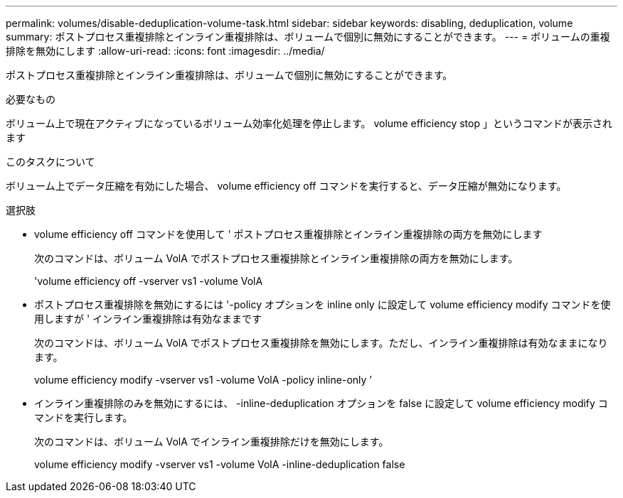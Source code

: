 ---
permalink: volumes/disable-deduplication-volume-task.html 
sidebar: sidebar 
keywords: disabling, deduplication, volume 
summary: ポストプロセス重複排除とインライン重複排除は、ボリュームで個別に無効にすることができます。 
---
= ボリュームの重複排除を無効にします
:allow-uri-read: 
:icons: font
:imagesdir: ../media/


[role="lead"]
ポストプロセス重複排除とインライン重複排除は、ボリュームで個別に無効にすることができます。

.必要なもの
ボリューム上で現在アクティブになっているボリューム効率化処理を停止します。 volume efficiency stop 」というコマンドが表示されます

.このタスクについて
ボリューム上でデータ圧縮を有効にした場合、 volume efficiency off コマンドを実行すると、データ圧縮が無効になります。

.選択肢
* volume efficiency off コマンドを使用して ' ポストプロセス重複排除とインライン重複排除の両方を無効にします
+
次のコマンドは、ボリューム VolA でポストプロセス重複排除とインライン重複排除の両方を無効にします。

+
'volume efficiency off -vserver vs1 -volume VolA

* ポストプロセス重複排除を無効にするには '-policy オプションを inline only に設定して volume efficiency modify コマンドを使用しますが ' インライン重複排除は有効なままです
+
次のコマンドは、ボリューム VolA でポストプロセス重複排除を無効にします。ただし、インライン重複排除は有効なままになります。

+
volume efficiency modify -vserver vs1 -volume VolA -policy inline-only ’

* インライン重複排除のみを無効にするには、 -inline-deduplication オプションを false に設定して volume efficiency modify コマンドを実行します。
+
次のコマンドは、ボリューム VolA でインライン重複排除だけを無効にします。

+
volume efficiency modify -vserver vs1 -volume VolA -inline-deduplication false


